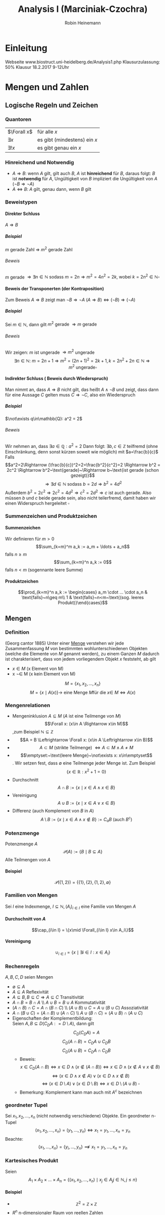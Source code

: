 #+AUTHOR: Robin Heinemann
#+TITLE: Analysis I (Marciniak-Czochra)
#+OPTIONS: H:6
#+LATEX_CLASS: koma-article
#+LATEX_CLASS_OPTIONS: [a4paper]
#+LATEX_HEADER: \usepackage{siunitx}%
#+LATEX_HEADER: \usepackage{fontspec}%
#+LATEX_HEADER: \sisetup{load-configurations = abbrevations}%
#+LATEX_HEADER: \newcommand{\estimates}{\overset{\scriptscriptstyle\wedge}{=}}%
#+LATEX_HEADER: \usepackage{mathtools}%
#+LATEX_HEADER: \DeclarePairedDelimiter\abs{\lvert}{\rvert}%
#+LATEX_HEADER: \DeclarePairedDelimiter\norm{\lVert}{\rVert}%
#+LATEX_HEADER: \DeclareMathOperator{\Exists}{\exists}%
#+LATEX_HEADER: \DeclareMathOperator{\Forall}{\forall}%
#+LATEX_HEADER: \DeclareMathOperator{\sgn}{sgn}
#+LATEX_HEADER: \def\colvec#1{\left(\vcenter{\halign{\hfil$##$\hfil\cr \colvecA#1;;}}\right)}
#+LATEX_HEADER: \def\colvecA#1;{\if;#1;\else #1\cr \expandafter \colvecA \fi}
#+LATEX_HEADER: \usepackage{xparse}% http://ctan.org/pkg/xparse
#+LATEX_HEADER: \NewDocumentCommand{\overarrow}{O{=} O{\uparrow} m}{%
#+LATEX_HEADER:  \overset{\makebox[0pt]{\begin{tabular}{@{}c@{}}#3\\[0pt]\ensuremath{#2}\end{tabular}}}{#1}
#+LATEX_HEADER: }
#+LATEX_HEADER: \NewDocumentCommand{\underarrow}{O{=} O{\downarrow} m}{%
#+LATEX_HEADER:  \underset{\makebox[0pt]{\begin{tabular}{@{}c@{}}\ensuremath{#2}\\[0pt]#3\end{tabular}}}{#1}
#+LATEX_HEADER: }
#+LATEX_HEADER: \newcommand{\ubar}[1]{\text{\b{$#1$}}}
#+LATEX_HEADER: \makeatletter
#+LATEX_HEADER: \newcommand{\pushright}[1]{\ifmeasuring@#1\else\omit\hfill$\displaystyle#1$\fi\ignorespaces}
#+LATEX_HEADER: \newcommand{\pushleft}[1]{\ifmeasuring@#1\else\omit$\displaystyle#1$\hfill\fi\ignorespaces}
#+LATEX_HEADER: \makeatother
#+LATEX_HEADER: \newcommand{\I}{\ensuremath{\imath}}%
#+LATEX_HEADER: \usepackage{amsthm}
#+LATEX_HEADER: \theoremstyle{definition}
#+LATEX_HEADER: \newtheorem{defn}{Definition}
#+LATEX_HEADER: \theoremstyle{plain}
#+LATEX_HEADER: \newtheorem{thm}{Satz}
#+LATEX_HEADER: \theoremstyle{plain}
#+LATEX_HEADER: \newtheorem{lemma}{Lemma}
#+LATEX_HEADER: \theoremstyle{remark}
#+LATEX_HEADER: \newtheorem{remark}{Bemerkung}
#+LATEX_HEADER: \theoremstyle{remark}
#+LATEX_HEADER: \newtheorem{ex}{Beispiel}
#+LATEX_HEADER: \theoremstyle{remark}
#+LATEX_HEADER: \newtheorem{conc}{Folgerung}
#+LATEX_HEADER: \usepackage{etoolbox}
#+LATEX_HEADER: \patchcmd{\thmhead}{(#3)}{#3}{}{}
#+LATEX_HEADER: \renewcommand*{\proofname}{Beweis}
#+LATEX_HEADER: \usepackage{wasysym}
#+LATEX_HEADER: \newcommand{\euler}{e}
#+LATEX_HEADER: \makeatletter
#+LATEX_HEADER: \def\resetMathstrut@{%
#+LATEX_HEADER:   \setbox\z@\hbox{%
#+LATEX_HEADER:     \mathchardef\@tempa\mathcode`\[\relax
#+LATEX_HEADER:     \def\@tempb##1"##2##3{\the\textfont"##3\char"}%
#+LATEX_HEADER:     \expandafter\@tempb\meaning\@tempa \relax
#+LATEX_HEADER:   }%
#+LATEX_HEADER:   \ht\Mathstrutbox@\ht\z@ \dp\Mathstrutbox@\dp\z@}
#+LATEX_HEADER: \makeatother
#+LATEX_HEADER: \catcode`(=\active
#+LATEX_HEADER: \catcode`)=\active
#+LATEX_HEADER: \newcommand{(}{\ifmmode\left\string(\else\string(\fi}
#+LATEX_HEADER: \newcommand{)}{\ifmmode\right\string)\else\string)\fi}

* Einleitung
  Webseite www.biostruct.uni-heidelberg.de/Analysis1.php
  Klausurzulassung: 50%
  Klausur 18.2.2017 9-12Uhr
* Mengen und Zahlen
** Logische Regeln und Zeichen
*** Quantoren
    | $\Forall x$  | für alle $x$                 |
    | $\exists x$  | es gibt (mindestens) ein $x$ |
    | $\exists! x$ | es gibt genau ein $x$        |
*** Hinreichend und Notwendig
	- $A\Rightarrow B$: wenn $A$ gilt, gilt auch $B$, $A$ ist *hinreichend* für $B$, daraus folgt: $B$ ist *notwendig* für $A$, Ungültigkeit von $B$ impliziert die Ungültigkeit von $A$ ($\neg B \Rightarrow \neg A$)
	- $A \Leftrightarrow B$: $A$ gilt, genau dann, wenn $B$ gilt
*** Beweistypen
**** Direkter Schluss
	 $A\Rightarrow B$
***** Beispiel
	  $m$ gerade Zahl $\Rightarrow$ $m^2$ gerade Zahl
****** Beweis
	   $m$ gerade $\Rightarrow \exists n\in\mathbb{N}~\text{sodass}~m = 2n \Rightarrow m^2 = 4n^2 = 2k,~\text{wobei}~k=2n^2\in\mathbb{N} \square$
**** Beweis der Transponerten (der Kontraposition)
	 Zum Beweis $A\Rightarrow B$ zeigt man $\neg B\Rightarrow \neg A~(A\Rightarrow B)\Leftrightarrow (\neg B) \Rightarrow (\neg A)$
***** Beispiel
	  Sei $m\in\mathbb{N}$, dann gilt $m^2~\text{gerade}~\Rightarrow m~\text{gerade}$
****** Beweis
	   Wir zeigen: $m$ ist ungerade $\Rightarrow m^2$ ungerade
	   \[\exists n\in\mathbb{N}:~m=2n+1\Rightarrow m^2 = (2n+1)^2 = 2k+1, k=2n^2 + 2n\in\mathbb{N}\Rightarrow m^2~\text{ungerade} \square\]
**** Indirekter Schluss ( Beweis durch Wiederspruch)
	 Man nimmt an, dass $A\Rightarrow B$ nicht gilt, das heißt $A \wedge \neg B$ und zeigt, dass dann für eine Aussage $C$ gelten muss $C\Rightarrow \neg C$, also ein Wiederspruch
***** Beispiel
	  $\not\exists q\in\mathbb{Q}: a^2 = 2$
****** Beweis
	   Wir nehmen an, dass $\exists a\in\mathbb{Q}: a^2=2$ Dann folgt:
	   $\exists b,c\in\mathbb{Z}$ teilfremd (ohne Einschränkung, denn sonst kürzen soweit wie möglich) mit $a=\frac{b}{c}$
	   Falls \[a^2=2\Rightarrow (\frac{b}{c})^2=2=\frac{b^2}{c^2}=2 \Rightarrow b^2 = 2c^2 \Rightarrow b^2~\text{gerade}~\Rightarrow b~\text{ist gerade (schon gezeigt)}\] \[\Rightarrow\exists d\in\mathbb{N}~\text{sodass}~b=2d\Rightarrow b^2=4d^2\]
	   Außerdem $b^2=2c^2\Rightarrow 2c^2=4d^2\Rightarrow c^2=2d^2\Rightarrow c$ ist auch gerade. Also müssen $b$ und $c$ beide gerade sein, also nicht teilerfremd, damit haben wir einen Widerspruch hergeleitet $\square$
*** Summenzeichen und Produktzeichen
**** Summenzeichen
	 Wir definieren für $m > 0$ \[\sum_{k=m}^m a_k := a_m + \ldots + a_n\] falls $n\geq m$
	 \[\sum_{k=m}^n a_k := 0\] falls $n < m$ (sogennante leere Summe)
**** Produktzeichen
	 \[\prod_{k=m}^n a_k := \begin{cases} a_m \cdot ... \cdot a_n & \text{falls}~n\geq m\\ 1 & \text{falls}~n<m~\text{(sog. leeres Produkt)}\end{cases}\]
** Mengen
*** Definition
	(Georg cantor 1885) Unter einer _Menge_ verstehen wir jede Zusammenfassung $M$ von bestimmten wohlunterschiedenen Objekten (welche die Elemente von $M$ genannt werden), zu einem Ganzen
	$M$ dadurch ist charakterisiert, dass von jedem vorliegendem Objekt $x$ feststeht, ab gilt
	- $x\in M$ (x Element von M)
	- x \not\in M (x kein Element von M)
	\[M = \{x_1, x_2, \ldots, x_n\}\]
	\[M=\{x\mid A(x)\} \rightarrow~\text{eine Menge}~M\text{für die}~x\in\ M \Leftrightarrow A(x)\]
*** Mengenrelationen
	- Mengeninklusion $A\subseteq M$ ($A$ ist eine Teilmenge von $M$)
	  \[\Forall x: (x\in A \Rightarrow x\in M)\] ,zum Beispiel $\mathbb{N} \subseteq \mathbb{Z}$
	- \[A = B \Leftrightarrow \Forall x: (x\in A \Leftrightarrow x\in B)\]
	- \[A \subset M~\text{(strikte Teilmenge)}~\Leftrightarrow A\subset M \wedge A \neq M\]
	- \[\emptyset:~\text{leere Menge}~\not\exists x: x\in\emptyset\]. Wir setzen fest, dass $\emptyset$ eine Teilmenge jeder Menge ist. Zum Beispiel \[\{x\in\mathbb{R}: x^2 + 1 = 0\}\]
	- Durchschnitt \[A\cap B := \{x\mid x\in A \wedge x\in B\}\]
	- Vereinigung \[A\cup B := \{x \mid x\in A \vee x\in B\}\]
	- Differenz (auch Komplement von $B$ in $A$) \[A\setminus B := \{x\mid x\in A \wedge x\not\in B\} := C_a B~\text{(auch $B^c$)}\]
*** Potenzmenge
	Potenzmenge $A$
	\[\mathcal{P}(A) := \{B\mid B\subseteq A\}\]
	Alle Teilmengen von $A$
**** Beispiel
	 \[\mathcal{P}(\{1,2\}) = \{\{1\}, \{2\}, \{1,2\}, \emptyset\}\]
*** Familien von Mengen
	Sei $I$ eine Indexmenge, $I \subseteq \mathbb{N}, (A_i)_{i\in I}$ eine Familie von Mengen $A$
**** Durchschnitt von $A$
	 \[\cap_{i\in I} = \{x\mid \Forall_{i\in I} x\in A_i\}\]
**** Vereinigung
	 \[\cup_{i\in I} = \{x\mid\exists i\in I: x\in A_i\}\]
*** Rechenregeln
	$A,B,C,D$ seien Mengen
	- $\emptyset \subseteq A$
	- $A\subseteq A$ \hfill Reflexivität
	- $A\subseteq B, B\subseteq C \Rightarrow A\subseteq C$ \hfill Transitivität
	- $A\cap B = B\cap A$ \\ $A\cup B = B\cup A$ \hfill Kommutativität
	- $(A\cap B)\cap C = A\cap (B\cap C)$ \\ $(A\cup B) \cup C = A\cup (B\cup C)$ \hfill Assoziativität
	- $A\cap (B\cup C) =(A\cap B) \cup (A\cap C)$ \\ $A\cup (B\cap C) =(A\cup B) \cap (A\cup C)$
	- Eigenschaften der Komplementbildung: \\
	  Seien $A,B \subseteq D (C_D A: = D\setminus A)$, dann gilt \[C_D (C_D A) = A\] \[C_D(A\cap B) = C_D A \cup C_D B\] \[C_D(A\cup B) = C_D A \cap C_D B\]
	  - Beweis:
		\[x\in C_D(A\cap B) \Leftrightarrow x\in D \wedge (x\not\in (A\cap B)) \Leftrightarrow x\in D \wedge (x\not\in A \vee x\not\in B)\] \[\Leftrightarrow (x\in D\wedge x\not\in A) \vee (x\in D \wedge x\not\in B)\] \[\Leftrightarrow (x\in D\setminus A) \vee (x\in D\setminus B) \Leftrightarrow x\in D\setminus(A\cup B)~\square\]
      - Bemerkung: Komplement kann man auch mit $A^c$ bezeichnen
*** geordneter Tupel
   	Sei $x_1, x_2, \ldots, x_n$ (nicht notwendig verschiedene) Objekte. Ein geordneter n-Tupel \[(x_1,x_2,\ldots,x_n) = (y_1,\ldots,y_n) \Leftrightarrow x_1 = y_1, \ldots, x_n = y_n\]
   	Beachte:
   	\[\{x_1, \ldots, x_n\} = \{y_i,\ldots,y_n\}\not\implies x_1 = y_1, \ldots, x_n = y_n\]
*** Kartesisches Produkt
	Seien \[A_1\times A_2\times \ldots \times A_n = \{(x_1,x_2,\ldots,x_n)\mid x_j \in A_j j\in\mathbb{N}, j \leq n\}\]
**** Beispiel
	 - \[\mathbb{Z}^2 = \mathbb{Z}\times \mathbb{Z}\]
	 - $R^n$ n-dimensionaler Raum von reellen Zahlen
*** Äquivalenzrelation
	Eine Äquivalenzrelation auf eine Menge $A$ ist eine Beziehung zwischen ihren Elementen (Bezeichnung: $a \sim b$), sodass
	- Für jede zwei $a,b\in A$ gilt entweder $a\sim b \vee a\not\sim b$
	- $a\sim a$ \hfill Reflexivität
	- $a\sim b \Rightarrow b\sim a$ \hfill Symmetrie
	- $a \sim b, b \sim c \Rightarrow a \sim c$ \hfill Transitivität
    Mit Hilfe einer Äquivalenzrelation lassen sich die Elemente einer Menge in sogenannte Äquivalenzklassen einordnen: $[a]:\{b\in A\mid b\sim a\}$
** Relationen und Abbildungen
*** Relationen
	Unter einer *Relation* verstehen wir eine Teilmenge $R\subseteq X\times Y$ wobei $X, Y$ Mengen sind. Für $x\in X$ definieren wir, das *Bild* von $x$ unter $R$
	\[R(X) := \{y\in Y \mid (x,y) \in R\}\]
	und *Definitionsbereiche von $R$ (bezüglich $X$)
	\[D(R):= \{x\in X\mid R(x)\neq\emptyset\}\]
*** Graph der Abbildung
	$R\subseteq X\times Y$ heißt Graph der Abbildung (Funktion) \[f:X\rightarrow Y \Leftrightarrow D(R) = X, \Forall x\in X: R(x) = \{f(x)\}\]
	also enthält $R(x)$ genau ein Element. \\
	$X$ heißt Definitionsbereich von $f$ \\
	$Y$ heißt Werte- oder Bildbereich von $f$ (Bild) \\
	$x\in X$ heißt Argument \\
	$f(x)\in Y$ heißt Wert von $f$ an der Stelle x
**** Beispiel
	 $f: \mathbb{R}\rightarrow\mathbb{R}, x\rightarrow x^2$ dann ist der Graph von $f = \{(x,y)\in\mathbb{R}^2, y=x^2\}$
***** Bemerkung
	  \[M^{*}(x) = \{(x,y)\in\mathbb{R}^2;x=y^2\} = \{(x,y)\in\mathbb{R}^2: x \geq 0, y=\sqrt{x} \vee y = -\sqrt{x}\}\]
	  Ist kein Graph einer Funktion $\mathbb{R}\rightarrow\mathbb{R}$, denn $M^{ *}(x) = \{\sqrt{x},-\sqrt{x}, x\geq 0\}$
	  $f$ heißt
	  - surjektiv, wenn gilt $f(X) = Y$
	  - injectiv, $\Forall x_1,x_2\in X: f(x_1) = f(x_2) \Rightarrow x_1 = x_2$
	  - bijektiv, wenn $f$ surjektiv und injectiv ist
*** Umkehrabbildung
	Sei die Abbildung $f: X\rightarrow Y$ bijektiv. Dann definieren wir die Umkehrabbildung $f^{-1}:Y\rightarrow X$ durch $y\rightarrow x\in X$, eindeutig bestimmt durch $y = f(x)$
**** Bemerkung
	 \[(x,y) \in~\text{Graph }f\Leftrightarrow (y,x)\in~\text{Graph }f^{-1}\]
*** Komposition
	Seien $f:X\rightarrow Y, g:Y\rightarrow Z$ Abbildungen. Die Komposition von $g$ und $f$ \[g\circ f: X\rightarrow Z~\text{ist durch}~x\rightarrow g(f(x))~\text{definiert}\]
*** Identitäts Abbildung
	Für jede Menge $X$ definieren wir die identische Abbildung \[I_d(A) = I_A: A\rightarrow A,~\text{durch}~x\rightarrow x\]
**** Beispiel
	 - \[\{(x,y)\in\mathbb{R}^2\mid x^2 + y^2 = 1\} = S^1\] \[S^{n-1} := \{(x_1 \ldots x_n) \in \mathbb{R}^n; \sum_{i = 1}^n x_i^2 = 1\}\] $(n - 1)$ dimensionale sphere in $\mathbb{R}^n$
	 - Seien $X,Y$ Mengen, $M\subseteq X\times Y, f:M\rightarrow X$ \\ $f$ heißt Projektion, $f$ surjektiv \[f(M) = \{x\mid \exists y \in Y : (x,y) \in M\} = X\]
*** Homomorphe Abbildungen
	Existieren auf Mengen $X$ und $Y$ mit gewissen Operationen $\oplus_x$ bzw. $\oplus_y$ (zum Beispiel Addition, Ordungsrelation), ho heißt die Abbildung $f:X\to Y$ homomorph (strukturerhaltend), wenn gilt $\Forall x_1,x_2 \in X f(x_1\oplus_x x_2) = f(x_1)\oplus_y f(x_2)$
	Eine bijektive Homomorphie heißt Isomorphisumus, beziehungsweise $X\approx Y$ (äquivalent, isomorph)
** Natürliche Zahlen
   $\mathbb{N} = \{1,2,3,\ldots\},~\mathbb{N}_0 := \mathbb{N}\cup \{0\}$
*** Peanosche Axiomensystem der natürlichen Zahlen
	1. Die Zahl $1$ ist eine natürliche Zahl $1\in\mathbb{N}$
	2. Zu jeder natürlichen Zahl $n$, gibt es genau einen "Nachfolger" $n' (=: n+1)$
	3. Die Zahl 1 ist kein Nachfolger einer natürlichen Zahl
	4. $n' = m' \Rightarrow n = m$
	5. Enthält eine Teilmenge  $M \subseteq \mathbb{N}$ die Zahl $1$ und von jedem $n\in m$ auch den Nachfolger $n'$ ist $M = \mathbb{N}$
	Bemerkung: \\
	Mit Hilfe der Axiome lassen sich auf $\mathbb{N}$ Addition ($+$), Multiplikation ($\cdot$) und Ordung ($\leq$) einführen.
	Wir definieren: \\
	$1' = 2, 2' = 3, \ldots$
	$n + 1 := m'$
	$n + m' := (n+m)';~n\cdot m' := n m + n$
	Man kann zeigen, dass jede Menge, welche die Peano Axiome erfüllt isomorph bezüglich Multiplikation und Addition zu $\mathbb{N}$ ist
	Wir definieren $n < m \Leftrightarrow \exists x\in \mathbb{N}: x + m = m$
*** Vollständige Induktion
**** Induktionsprinzip
	 Es seien die folgende Schritte vollzogen:
	 1. Induktionsverankerung (Induktionsanfang): Die Aussage $A(1)$ gilt
	 2. Induktionsschluss: Ist für ein $n\in\mathbb{N}~A(n)$ gültig, so folgt auch die Gültigkeit von $A(n+1)$
     Dann sind alle Aussagen $A(n),n\in\mathbb{N}$ gültig.
**** Beweis:
	 Wir definieren die Tailmenge $M\subseteq\mathbb{N},~M:=\{n\in \mathbb{N}\mid A(N)~\text{ist gültig}\}$
	 Die Induktionsverankerung besagt, dass $1\in M$ und die Induktionsannahme $n\in M\Rightarrow n + 1 \in M$. Folglich ist nach dem 5. Axiom von Peano $M = \mathbb{N}\hfill\square$
**** Beispiel 1
	 Zu Beweisen: \[\Forall n\in\mathbb{N} \sum_{i = 1}^n i^2 = \frac{n(n+1)(2n+1)}{6}\]
***** Beweis
	  1. Induktionsverankerung: $1^2 = \frac{1}{6}\cdot 1\cdot 2\cdot 3$
	  2. Annahme: $A(n)$ gültig für $n\in\mathbb{N}: \sum_{i = 1}^n i^2 = \frac{n(n+1)(2n+1)}{6}$ \\
		 Zu zeigen $A(n + 1): 1^2 + \ldots + (n+1)^2 = \frac{1}{6} (n+1)(n+2)(2n+3)$
		 \[1^2 + \ldots + n^2 + (n+1)^2 = \frac{1}{2} n(n+1)(2n+1) + (n+1)^2 = (n+1)(\frac{1}{3}n^2 + \frac{1}{6}n + n + 1)\]
		 \[= \frac{1}{6}(n+1)(2n^2+7n+6) = \frac{1}{6}(n+1)(2n+3)(n+2)\hfill\square\]
**** Beispiel 2
	 Definition von Potenzen
	 \[x^0 := 1\]
	 \[\Forall n\in\mathbb{N} x^n := x^{n - 1}x\]
	 (iterative (rekursive) Definition) \\
	 Auf $\mathbb{N}$ sind diese elementaren Operationene erklärt:
	 - Addition $a+b$
	 - Multiplikation $a\cdot b$
	 - (unter gewissen Vorraussetzungen):
	   - Subtraktion $a-b$
	   - Division $\frac{a}{b}$
     $\mathbb{N}$ ist bezüglich "$-$" oder "$/$" nicht vollständig, das heißt $n+x = m$ ist nicht lösbar in $\mathbb{N}$
	 Erweiterungen:
	 - Ganze Zahlen $\mathbb{Z}:=\{0; \pm, n\in\mathbb{N}\}$ \\
	   Negative Zahl $(-n)$ ist definiert duch $n+(-n) = 0$
	 - Rationale Zahlen $\mathbb{Q}~(b x = y)$
     Man sagt, dass $(\mathbb{Q},+,\cdot)$ einen Körper bildet.
*** Definition Körper
	$\mathbb{K}$ sei eine Menge auf der Addition und Multiplikation sei. $\mathbb{K}$ heißt ein Körper, wenn die folgende Axiome erfüllt sind:
	- Addition: $(\mathbb{K}, +)$ ist eine kummutative Gruppe, das heißt $\Forall a,b,c\in \mathbb{K}$:
	  1. \((a+b)+c = a+(b+c)\) \hfill Assoziativität
	  2. \(a+b = b+a\) \hfill Kommutativität
	  3. \(\exists! 0\in\mathbb{K}:a+0 = a\)\hfill Existenz des Nullelement
	  4. \(\exists x\in\mathbb{K}: a+x = 0\)\hfill Existstenz des Nagativen
	- Multiplikation: $(\mathbb{K}\setminus\{0\},\cdot)$ ist eine kommutative Gruppte, das heißt $\Forall a,b,c\in\mathbb{K}$
	  1. \((a\cdot b)\cdot c = a\cdot(b\cdot c)\)\hfill Assozativität
	  2. \(a\cdot b = b\cdot a\)\hfill Kummutativität
	  3. \(\exists!1\in\mathbb{K}:a\cdot 1 = a\)\hfill Existenz des Einselement
	  4. Für \(a\neq 0, \exists! y\in\mathbb{K}:a\cdot y = 1\)\hfill Inverse
	- Verträglichkeit
	  1. \(a\cdot (b + c) = (a\cdot b)+ (a\cdot c)\)\hfill Distributivität
**** Satz
	 $(\mathbb{Q},+,\cdot)$ ist ein Körper. Definieren auf $\mathbb{Q}$ eine Ordnung "$\leq$" duch \[x\leq y \Leftrightarrow\exists m\in\mathbb{N}_0, n\in\mathbb{N}:y - x = \frac{m}{n}\]
	 dann ist auch diese Ordnung mit der Addition und Multiplikation in $\mathbb{Q}$ in folgendem Sinne verträglich (Axiom M0):
	 - \(a\leq b\Rightarrow a+c \leq b + c\)
	 - \(0\leq a\wedge 0\leq b \Rightarrow 0\leq a\cdot b\)
**** Bemerkung
	 \[\{a\in\mathbb{Q}: a = \frac{r}{s},r\in\mathbb{N}_0,s\in\mathbb{N}\} =: \mathbb{Q}_+ (\mathbb{Q}_{\geq 0})\]
** Abzählbarkeit
*** Abzählbarkeit von Mengen
	Sei $A$ eine Menge\\
	- $A$ heißt endlich mit $\abs{A} = n$ Elementen ist äquivalent zu
	  \[\abs{A} = \begin{cases} A = \emptyset & n = 0 \\ \exists f:A\to \{1,\ldots,n\} &f~\text{bijektiv},n < \infty\end{cases}\]
	- $A$ heißt abzählbar unendlich genau dann wenn \[\exists f: A\to \mathbb{N}~\text{bijektiv}\]
	- $A$ heißt überabzählbar genau dann wenn: $A$ ist weder endlich oder abzählbar unendlich
**** Beispiel
	 $\mathbb{Z}$ ist abzählbar unendlich
***** Beweis
	  Die Abbildung $f:\mathbb{Z}\to\mathbb{N}$
	  \[z\mapsto \begin{cases} 2z & z\geq 0\\ -2z - 1 & x < 0\end{cases}\]
	  - Surjektivität: zu zeigen $f(\mathbb{Z}) = \mathbb{N}$ \\
	   	Offenbar $f(\mathbb{Z}) \subseteq \mathbb{N}$. Wir zeigen $\mathbb{N} \subseteq f(\mathbb{Z})$. Sei $n\in\mathbb{N}$, finde $z\in\mathbb{Z}$ mit $f(z) = n$.
	   	Man unterscheide:
	   	- n gerade \rightarrow Wähle $z=\frac{n}{2}$
	   	- n ungerade \rightarrow $z=-\frac{n + 1}{2}$
      - Injektivität: Sei $z_1,z_2 \in\mathbb{Z}$ und $f(z_1) = f(z_2)$ \\
	   	ohne Beschränkung der Allgemeinheit $z_1 \leq z_2$. Entweder $z_1,z_2 \geq 0$ oder $z_1,z_2 < 0$, denn sonst währe $f(z_1)$ ungerade und $f(z_1)$ gerade *Wiederspruch*.
	   	Falls
       	- $z_1,z-2 \geq 0 \Rightarrow 2z_1 = f(z_1) = f(z_2) = 2z_2 \Rightarrow z_1 = z_2$
       	- $z_1,z-2 < 0 \Rightarrow -2z_1 -1 = f(z_1) = f(z_2) = -2z_2-1 \Rightarrow z_1 = z_2 \hfill\square$
**** Beispiel
	 - $\mathbb{N}^2 = \mathbb{N}\times\mathbb{N}$ abzählbar unendlich
	 - $\mathbb{Q}$ abzählbar unendlich
	 - $\mathbb{R}$ überabzählbar
**** Abzählbarkeit von $\mathbb{N}\times\mathbb{N}$
	 \[(1,1) \to (1,2) \to (2,1) \to (2,2) \to (1,3) \to (2,3) \to (3,2) \to (3,1)\]
**** Korollar 1.30
	 $M_1,M_2,\ldots,M_n$ abzählbar $\Rightarrow M_1 \times \ldots \times M_n$ abzählbar.
***** Beweis
	  Durch vollständige Induktion $M_1\times(M_2\times\ldots \times M_n)\approx \mathbb{N}\times\mathbb{N}\approx\mathbb{N}$
**** Satz
	 Die Menge aller Folgen $f:\mathbb{N}\to\{0,1\}$ ist überabzählbar. (Zum Beispiel: $1,0,0,0,\ldots, \underarrow[1]{\text{k-te Stelle}},\ldots,0,\ldots$)
***** Beweis
	  $M$ ist unendlich, denn die Folgen $f_k:0,,\ldots,0,1,0,\ldots$ sind parrweise verschieden. Angenommen $M$ wäre abzählbar. Sei $f_1,f_2, \ldots$ eine Abzählung mit $f_k = ({z_{kn}}_{n\in \mathbb{N}})$.
	  \[\begin{matrix}1 & 0 & 0 & \ldots \\ 0 & 1 & \ldots \\ 0 & 0 & 0 & \ldots \\ 1 & 1 & 1 & 1 & \ldots \end{matrix}\]
	  $f:0 0 1 0$ Man setze $f=(z_n)_{n\in\mathbb{N}}$ mit \[z_n := \begin{cases} 1 & z_{nn} = 0 \\ 0 & z_{nn} = 1\end{cases}\]
	  Dann $f\in M$, aber $f\neq f_k \Forall k\in\mathbb{N}$. Also ist $M$ nicht abzählbar. ("Cantorsche Diagonalverfahren").
** Ordnung
*** Definition
	Sei $A$ eine Menge. Relation $R\subseteq A\times A$ heißt Teilordnung (Halbordnung) auf $A$, wenn $\Forall y,x,z\in A$ gilt:
   1. $x\leq x$ \hfill (Reflexivität)
   2. $x\leq y \wedge y\leq x \Rightarrow x = y$ \hfill (Symmetrie)
   3. $x\leq y \wedge y\leq z \Rightarrow x\leq z$ \hfill (Transitivität)
   Wenn außerdem noch $\Forall x,y\in A$ gilt:
   4. [@4] $x\leq y \vee y\leq x$ \hfill (Vergleichbarkeit je zweier Elemente)
   so heißt $R$ (totale) Ordung auf $A$. $(A,\leq) heißt teilweise beziehungsweise (total) geordnete Menge.
**** Beispiel
	 1. $(\mathbb{Q},\leq)$ mit der üblichen Ordnung ist eine total geordnete Menge
	 2. Wir definieren auf der Potenzmenge $\mathcal{P}(A)$ einer Menge $A$ eine Teilordnung "$\leq$": \[B\leq C \Leftrightarrow B \subseteq C\Forall B,C\in \mathcal{P}(A)\] \\
		*Beweis*: 1. - 3. sind trivial, 4. geht nicht (keine Totalordung). Wähle $B,C\in \mathcal{P}(a), B,C\neq \emptyset, B\cap C = \emptyset$. Dann gilt weder $B\subseteq C$ noch $C\subseteq B\hfill\square$
	 3. Sei $F:=\{f\mid f:A\to\mathbb{R}\}$ für eine Menge $A\subseteq \mathbb{R}$. Wir definieren $f\leq g \Leftrightarrow \Forall x\in A: f(x) \leq g(x)$ \\
		(1.) - (3.) trivial, 4. gilt nicht. Falls $A$ mehr als ein Element hat, gibt es eine Funktion, die nicht miteinander verglichen werden können.
** Maximum und Minimum einer Menge
*** Definition
	Sei $(A,\leq)$ eine teilweise geordnete Menge, $a\in A$ \\
	Maximum:
	\[a = \max A \Leftrightarrow \Forall x\in A: x\leq a\]
	Minimum:
	\[a = \max A \Leftrightarrow \Forall x\in A: a\leq x\]
*** Bemerkung
	Durch die Aussagen ist $a$ eindeutig bestimmt, denn seien:
	\[a_1,a_2\in A:\Forall x\in A \begin{cases}x\leq a_1 \\ x\leq a_2 \end{cases} \Rightarrow \begin{cases} a_2 \leq a_1 \\ a_1 \leq a_2 \end{cases} \xRightarrow{\text{Symmetrie}} a_1 = a_2 \]
** Schranken
   Sei $(A,\leq)$ eine (total geordnete) Menge, $B\subseteq A$
   1. $S\in A$ heißt obere Schranke zu $B \Leftrightarrow \Forall x\in B: x\leq S$ \\
      $S\in A$ heißt untere Schranke zu $B \Leftrightarrow \Forall x\in B: S\leq x$
   2. $\bar{S}(B):= \{S\in A \mid S~\text{S ist untere Schranke zu}~B\}$ \\
      $\ubar{S}(B):= \{S\in A \mid S~\text{S ist obere Schranke zu}~B\}$
   3. Existiert $g:=\min \ubar{S}(B)$ beziehungsweise $g:=\max \bar{S}$ so sagen wir: \\
	  $g = \sup B$ (kleinste obere Schranke, _supremum_, obere "Grenze" von $B$ in $A$)
	  $g = \inf B$ (größte obere Schranke, _infimum_, untere "Grenze" von $B$ in $A$)
*** Bemerkung
	1. Existiert $\max B = \bar{b}$, so folt $\sup B = \bar{b}$, denn $\bar{b} \in \ubar{S}(B)$ nach Definition.
	   \[s\in \ubar{S}(B) \Rightarrow \bar{b} \leq s,~\text{da}~\bar{b}\in B\]
	   Ebeso gilt: $\exists\min B = \ubar{b} \Rightarrow \inf B = \ubar{b}$
*** Beispiel
	1. $B = \{\frac{1}{n}\mid n\in\mathbb{N}\}, A = \mathbb{R},~(1, \frac{1}{2},\ldots)$
	   - Es gilt $1\in B, \Forall n\in\mathbb{N}$ gilt $\frac{1}{n} \leq 1$, daher folgt $\max B = \sup B = 1$
	   - Sei $s\leq 0$, dann gilt $\Forall n\in\mathbb{N}: s\leq \frac{1}{n}$, also $s\in \bar{S}(B)$ \\
	     Sei $s > 0 \Rightarrow s > \frac{1}{n} \Leftrightarrow n > \frac{1}{s}$, also $s\not\in\bar{S}(B)$ \\
		 Es folgt $\bar{S}(B) = \{x\in\mathbb{R}\mid s\leq 0\}$ insbesondere $0\in\bar{S}(B)$ \\
		 Ferner gilt $\Forall s\in \bar{S}(B):s\leq 0 \Rightarrow \ubar{0} = \max \bar{S}(B) = \inf B$
	2. $A = \mathbb{Q}, B = \{x\in\mathbb{Q} : 0 \leq x \wedge x^2 \leq 2\}$. Es gilt $0 = \min B = \inf B$, aber $\sup B$ existiert nicht in $\mathbb{Q}$
** Reelle Zahlen
   $x^2 = 2$ hat keine Lösungen in $\mathbb{Q}$. Allerdings können wir $\sqrt{2}$ "beliebig gut" durch $y\in \mathbb{Q}$ approximieren, das heißt $\Forall \varepsilon > 0\exists y\in\mathbb{Q}:2 - \varepsilon \leq y^2 \leq 2 + \varepsilon$
   Das motiviert die folgende Vorstellung:
   1. $\mathbb{Q}$ ist "unvollständig"
   2. $\mathbb{Q}$ ist "dicht" in $\mathbb{R}$
*** Vollständigkeitsaxiom (Archimedes)
   	Jede nach oben (unten) beschränkte Teilmenge hat ein Supremum oder Infimum.
*** Axiomatischer Standpunkt
	Es gibt eine Menge $\mathbb{R}$ (genannt Menge der reellen Zahlen) mit Addition, Multiplikation, Ordung, die die Definition eines Körper und das Vollständigkeitsaxiom erfüllt und $(\mathbb{R},+,\cdot)$ mit "$\leq$" eine Ordung bildet.
*** Bemerkung
	1. Bis auf Isomorphie gibt es höchstens ein solches $\mathbb{R}$, das heißt $\tilde{\mathbb{R}}$ ein weiteres System der reellen Zahlen ist, dann $\exists$ bijektive Abbildung $f:\mathbb{R}\to\tilde{\mathbb{R}}$ die bezüglich Additoin, Multiplikation, Ordung eine Homomorphie ist.
	   \[\Forall x,y\in \mathbb{R}:\]
	   \[f(x+y) = f(x) + f(y)\]
	   \[f(x y) = f(x) f(y)\]
	   \[x\leq y \Rightarrow f(x) \leq f(y)\]
	2. $\mathbb{N}$ (und damit auch $\mathbb{Z},\mathbb{Q}$) lassen sich durch injektive Homomorphismus $g:\mathbb{N}\to\mathbb{R}$ in $\mathbb{R}$ einbetten
	   \[g(\tilde{0}_{\in\mathbb{N}}) = 0_{\in\mathbb{R}}\]
	   \[g(\tilde{n}_{\in\mathbb{N}} + 1) = g(n_{\in\mathbb{R}}) + 1\]
	   \[g(1_{\in\mathbb{N}}) = 1_{\in\mathbb{R}}\]
*** Konstruktiver Standpunkt
	Wir können $\mathbb{R}$ ausgehend von $\mathbb{Q}$ konstruieren.
**** Methode der Abschnitte
	 Jede reelle Zahl wird charakterisiert durch ein "rechts offenes, unbeschränktes Interval", dessen "rechte Grenze" die Zahl erstellt.
	 \[\mathbb{R}:=\{A\subseteq \mathbb{Q}\begin{cases}A\neq\emptyset \\ x\in A, y\leq x\Rightarrow y\in A \\ \Forall x\in A\exists y\in A, x<y\end{cases}\]
**** Mehtode der Cauchy-Folgen
	 Jede reelle Zahl wird charaktierisiert als "Grenzwert" eine Klasser äquivalenter "Cauchy Folgen" aus $\mathbb{Q}$ (später)
*** Definition 1.37
	- \[x\in \mathbb{R}~\text{heißt}~\begin{cases}\text{positiv} & 0 < x \\ \text{nichtnegativ} & 0\leq x \\ \text{negativ} & x < 0 \\ \text{nichtpositiv} & x\geq 0 \end{cases}\]
	- Die Betragsfunktion $\abs \cdot:\mathbb{R} \to \mathbb{R}$ wird definiert durch $\abs{x} = \max \{x,-x\} = \begin{cases} x & x \geq 0 \\ -x & x < 0\end{cases}$
	- Die Vorzeichen- oder Signumfunktion \[\sgn:\mathbb{R}\to\mathbb{R},\sgn{x} = \begin{cases}\frac{x}{\abs{x}} & x \neq 0 \\ 0 & x = 0\end{cases} = \begin{cases} 1 & x > 0 \\ -1 & x < 0 \\ 0 & x = 0\end{cases}\]
*** Satz 1.38
	1. $\abs{x y} = \abs{x} \abs{y}$
	2. $\abs{x + y} \leq \abs{x} + \abs{y}$ \\
	   *Beweis:* \\
	   \begin{align}
	   \abs{x + y}^2 &= (x+y)^2 = x^2 + 2x y + y^2 = \abs{x}^2 + 2xy + \abs{y}^2 \\
	   &\leq \abs{x}^2 + 2\abs{x y} + \abs{y}^2 = \abs{x}^2 + 2\abs{x}\abs{y} + \abs{y^2} \\
	   &= (\abs{x} + \abs{y})^2 \Rightarrow \abs{x + y} \leq \abs{\abs{x} + \abs{y}} = \abs{x} + \abs{y} \tag*{$\square$}
	   \end{align}
	3. $\abs{x + y} = \abs{x} + \abs{y} \Leftrightarrow x y \geq 0$
*** Satz 1.39
	1. $\abs{\abs{x} - \abs{y}} \leq \abs{x - y}$ \\
	   *Beweis:* \\
	   \begin{align}
	   \abs{x} &= \abs{x - y + y} \leq \abs{x - y} + \abs{y} \Rightarrow \abs{x} - \abs{y} \leq \abs{x - y} \\
	   \abs{y} &= \abs{y - x + x} \leq \abs{y - x} + \abs{x} \Rightarrow \abs{y} - \abs{x} \leq \abs{x - y} \\
	   \abs{\abs{x} - \abs{y}} &= \max \{\abs{x} - \abs{y},\abs{y} - \abs{x}\} \leq \abs{x - y} \tag*{$\square$}
	   \end{align}
	2. \[\abs{x - y} \leq \varepsilon \Leftrightarrow \begin{cases} x - \varepsilon \leq y \leq x + \varepsilon \\ y - \varepsilon \leq x \leq y + \varepsilon \end{cases}\]
	   *Beweis:* \\
	   \begin{align}
	   \abs{x - y} = \max\{x - y , y - x\} \leq \varepsilon \Leftrightarrow \begin{cases} x - y \leq \varepsilon \\ y - x \leq \varepsilon\end{cases} \Leftrightarrow \begin{cases} x \leq y + \varepsilon \\ y - x \leq \varepsilon \end{cases} \Leftrightarrow y - \varepsilon \leq x \leq y + \varepsilon
	   \end{align}
	   Vertausche $x$ und $y$ \Rightarrow $x - \varepsilon \leq x + \varepsilon \hfill \square$
*** Definition 1.40
	Sei $a,b\in\mathbb{R},a\leq b$
	- $[a,b]:=\{x\in\mathbb{R}: a\leq x \leq b\}$ \hfill abgeschlossenes Intervall
	- $(a,b):= \{x\in\mathbb{R}: a < x < b\} = ]a,b[$ \hfill offenes Intervall
	- $\left[a,b) := \{x\in\mathbb{R}:a\leq x < b\}$ \hfill rechts-halboffenes Intervall
	- $(a,b\right]:=\{x\in\mathbb{R}:a<x\leq b\}$ \hfill links-halboffenes Intervall
	- $\varepsilon > 0, I_\varepsilon (x) := (x -\varepsilon,x + \varepsilon) = \{y\in\mathbb{R}:\abs{x - y} < \varepsilon = B_\varepsilon (x) (\text{Kugel})\}$
*** Lemma 1.41
	Es gilt $y\in I_\varepsilon (x) \Rightarrow \exists \delta > 0: I_\delta (y) \subseteq I_\varepsilon (x)$
**** Beweis
	 Sei $y\in I_\varepsilon (x) \Rightarrow \abs{x - y}  < \varepsilon \Leftrightarrow \varepsilon - \abs{x - y} > 0$
	 Wähle $0 < \delta < \varepsilon - \abs{x - y}$. Es ist nun zu zeigen $I_\delta (y) \subseteq I_\varepsilon (x)$, das heißt
	 $z\in I_\delta(y) \Rightarrow z\in I_\varepsilon(x)$. Es gilt
	 \begin{align}
	 &z\in I_\delta (y) \Rightarrow \abs{z - y}  <\delta \\
	 \Rightarrow &\abs{z - x} = \abs{z - y + y - x} \leq \abs{z - y} + \abs{y - x} \leq \delta + \abs{x - y} < \varepsilon \\
	 \Rightarrow &z\in I_\varepsilon (x) \tag*{$\square$}
	 \end{align}
*** Definition 1.42
	$A,B$ seien geordnete Mengen, $f:A\to B$ heißt:
	- monoton $\begin{cases} \text{wachsed} & x \leq y \Rightarrow f(x) \leq f(y)  \\ \text{fallend} & x \leq y \Rightarrow  f(x) \leq f(y) \end{cases}$
	- streng monoton $\begin{cases} \text{wachsend} & x < y \Rightarrow f(x) < f(y) \\ \text{fallend} & x < y \Rightarrow f(x) > f(y) \end{cases}$
**** Beispiel 1.43
	 $\mathbb{R}_+\setminus \{0\} \to \mathbb{R}_+\setminus\{0\}, x\mapsto x^n$ ist streng monoton wachsend $\Forall n\in\mathbb{N}$
***** Beweis
	  Induktion + Axiom M0 $\hfill\square$
*** Lemma 1.44
	Sei $M,N \subseteq \mathbb{R}, f:M\to N$ streng monoton und bijektiv. Dann ist $f^{-1}$ streng monoton.
**** Beweis
	 Wir betrachten den Fall $f$ streng monoton wachsend. Seien $y_1,y_2 \in N, y_1 < y_2,x_1 = f^{-1}(y_1), x_2 = f^{-1}(y_2). \\
	 Behauptung $x_1 < x_2$ (sonst wäre $x_1 \geq x_2). \\
	 Falls $x_1 > x_2 \xRightarrow{\text{streng monoton}} f(x_2) > f(x_2)$ *Widerspruch* zu $y_1 < y_2$ \\
	 Falls $x_1 = x_2 \Rightarrow y_1 = y_2$ *Widerspruch* zur Annahme $y_1 < y_2 \hfill \square$
*** Definition 1.45 Produktzeichen
	Für $a\in\mathbb{R},n\in\mathbb{N}$ definieren wir $a^n := \prod_{j=1}^n a$ und für $a\in\mathbb{R}\setminus\{0\},n\in\mathbb{N}$ $a^{-n} := \frac{1}{a^n}$.
*** Satz 1.46
	Es gilt $\Forall a,b\in\mathbb{R}$ (beziehungsweise $\mathbb{R}\setminus \{0\}$),$n,m\in\mathbb{N}_0$ (beziehungsweise $\mathbb{Z}$)
	1. $a^n a^m = a^{n+m}$
	2. $(a^n)^m$ = a^{n m}$
	3. $(ab)^m = a^m b^m$
**** Beweis
	 Zunächst f+r $n,m\in\mathbb{N}_0$ durch Indukton nach $n$, dann für $n,m\in\mathbb{Z}$ (mit Hilfe der Definition von $a^{-n}$)
*** Definition 1.47
	Sei $n,k\in\mathbb{N}_0$ \[\binom{n}{k}:=\prod_{j=1}^k \frac{n -j + 1}{j}\]
*** Lemma 1.48
	Sei $k,n\in\mathbb{N}_0$
	1. $\binom{n}{k} = 0$ für $k > n$ \\
	   $\binom{n}{k} = \frac{n!}{k!(n -k)!} = \binom{n}{n - k}$ für $k\leq n$
	2. $\binom{n}{k} = \binom{n - 1}{k - 1} + \binom{n - 1}{k}$ für $1 \leq k \leq n$
*** Satz 1.49
	$\Forall n\in\mathbb{N}_0,\Forall x,y\in\mathbb{R}$ gilt
	\[(x + y)^n = \sum_{j = 0}^n \binom{n}{j}x^{n - j}y^j\]
**** Beweis
	 Induktion:
	 - Induktionsanfang: $n = 0,(x+y)^0 = 1,\binom{0}{j}x^0y^0 = 1$ nach Definition
	 - Induktionsschritt $n \to n + 1:$
	   \begin{align*}
	   \left\string(x + y\right\string)^{n + 1} &= (x +y)(x+y)^n \\
	   \shortintertext{mit der Induktionsvoraussetzung}
	   &=(x + y)\sum_{j = 0}^n \binom{n}{j}x^{n - j} y^j \\
	   &= \sum_{j=0}^n \binom{n}{j}x^{n - j + 1}y^j + \sum_{j = 0}^n \binom{n}{j} x^{n - j} y^{j + 1} \\
	   &= \binom{n}{0}x^{n + 1} + \sum_{j = 1}^n \binom{n}{j}x^{n + 1 - j}y^j + \underbrace{\sum_{i = 1}^n \binom{n}{i - 1} x^{n - i + 1} y^i}_{\text{Substitution $i:= j + 1$}} + \binom{n}{n}y^{n + 1} \\
	   &= x^{n + 1} + \sum_{j = 1}^n \underbrace{(\binom{n}{j} + \binom{n}{j - 1})}_{\binom{n + 1}{j}\text{nach Lemma 1.48}} x^{n + 1 - j} y^j + y^{n + 1} \\
	   &= \sum{j = 0}^{n + 1} \binom{n + 1}{j}x^{n + 1 - j}y^j\tag*{$\square$}
	   \end{align*}
*** Folgerung 1.50
	1. $\sum_{j = 0}^n \binom{n}{j} = 2^n$
	2. $\sum_{j = 0}^n \binom{n}{j} (-1)^j = \begin{cases}0 & n \neq 0 \\ 1 & n = 0\end{cases}$
**** Beweis:
	 Setze in Binomische Formel $x = 1, y = 1$ beziehungsweise $y = -1 \hfill\square$
*** Lemma 1.51
	Sei $m\in R$ nach oben (beziehungsweise nach unten) beschränkt \\
	Dann gilt
	1. $s = \sup M \Leftrightarrow \Forall \varepsilon > 0 \exists x\in M: s - \varepsilon < x (\geq s)$
	2. $l=\inf M \Leftrightarrow \Forall \varepsilon > 0 \exists x\in M: (l \leq) x < l + \varepsilon$
**** Beweis
	 Wir beweisen 1. \\
	 $s\neq \sup M\Leftrightarrow s$ ist nicht die kleinste obere Schranke von $m$ $\Leftrightarrow$ es gibt eine kleinere obere Schranke $s' = s - \varepsilon$ von $M$ $\Leftrightarrow$
	 nicht $\Forall \varepsilon > 0\exists x\in M: x > s - \varepsilon \hfill \square$
*** Lemma 1.52
	$\mathbb{N}$ ist unbeschränkt in $\mathbb{R}$
**** Beweis
	 sonst $\exists x = \sup \mathbb{N}$ (nach Vollständigkeits Axiom), $x$ kleinste obere Schranke $\xRightarrow{\text{[[Lemma 1.51]]}} \varepsilon= \frac{1}{2} \exists m_o \in \mathbb{N}:x - \frac{1}{2} < m_0 \Rightarrow m_0 + 1 \in \mathbb{N},m_0 + 1 > x + \frac{1}{2} > x$
	 \Rightarrow $x$ inst nicht die obere Schranke von $\mathbb{N}\hfill\square$
*** Lemma 1.53 (Bernoullische Ungleichung)
	<<Lemma 1.53>>
	\[\Forall x\in \left[-1,\infty),n\in\mathbb{N}_0: (1 + x)^n \geq 1 + n x\]
**** Beweis
	 Beweis durch Induktion:
	 - *IA*: $n = 0$ klar
	 - *IS*:
	   \begin{align}
	   n\to n + 1: (1 + x)^{n + 1} &= (1 + x)^n(1 + x) \\
	   &\geq (1 + n x) (1 + x) = 1 + nx^2 + (n + 1) x \\
	   &\geq 1 + (n + 1) x~\text{da $x^2 \geq 0$} \tag*{$\square$}
	   \end{align}
*** Folgerung 1.54
	1. Sei $y\in(1,\infty)$. Dann gilt $\Forall c > 0 \exists n_0 \in \mathbb{N},\Forall n\geq n_0 y^n \in (c,\infty)$ ("Konvergenz" von $y^n$ gegen 0)
	2. Sei $y \in (-1,1)$. Dann gilt $\Forall \varepsilon > 0\exists n_0 \in \mathbb{N}\Forall n\geq n_0:y^n \in I_\varepsilon (0)$ ("Konvergenz" $y^n$ gegen 0)
**** Beweis
	 1. <<1541>> Für $x = y - 1 > 0$ gilt dann nach [[Lemma 1.53]] \[\underbrace{(1 + x)^n}_y \geq 1 + n x \Rightarrow y^n > n x\]
		Nach [[Lemma 1.52]] existiert für $c > 0$ ein $n_0 \in \mathbb{N}$ mit $n_0 > \frac{c}{x} \Rightarrow$
		\[\Forall n\geq n_0: y^n > n x \geq n_0 x \geq \frac{c}{x} x = c \Rightarrow \Forall n\geq n_0: y^n\in(c,\infty)\]
	 2. Für  $x = \frac{1}{\abs{y}} > 1 \xRightarrow{\text{nach [[1541]] mit } c = \frac{1}{\varepsilon}}$
		\[\Forall \varepsilon > 0\exists n_0\in\mathbb{N}\Forall n\geq n_0: x^n > \frac{1}{\varepsilon}\]
		\[\Rightarrow \frac{1}{\abs{y^n}} > \frac{1}{\varepsilon} \Rightarrow \abs{y^n} < \varepsilon \hfill \square\]
*** Satz 1.55 (Existenz der m-ten Wurzel)
	\[\Forall m\in\mathbb{N}, a\in\left[a,\infty)~\text{gilt}~\exists ! x\in\left[0,\infty): x^m = a\]
**** Beweis (Skizze 1, 2)
	 Wir geben ein Iterationsverfahren
	 \[p_3 (x) = m\]
	 \[a_3 x^3 + a_2 x^2 + a_1 x + a_0, a_3 > 0\]
	 Ohne Beschränkung der Allgemeinheit $a > 0,m\geq 2$, $x$ muss die Gleichung $x^m -a = 0$ lösen, das heißt Nullstelle der Funktion $f:\left[0,\infty) \to \mathbb{R},x\mapsto x^m - a$ suchen.
	 Diese approximieren wir nach dem *Newton Verfahren* \\
	 $x_0$ sodass $x_0^m - a \geq 0$
	 \[x_n - x_{n + 1} = \frac{f(x_n)}{f'(x_n)} \Leftarrow \frac{f(x_n)}{x_n - x_{n + 1}} = f'(x_n)\]
	 \[x_{n+1} := \underbrace{x_n - \frac{f(x_n)}{f'(x_n)}}_{F(x_n)} = x_n - \frac{x_n^m - a}{m x_n^{m - 1}}\]
	 \[= x_n(1 - \frac{1}{m}(1 - \frac{a}{x_n^m}))\]
	 Hoffnung: $x_n \to x^*$

	 [[Skizze 3]]

	 Sei $x_0^m > a$. Wir zeigen
	 1. <<1.55.1>> $x_n > 0$
	 2. <<1.55.2>> $x_n^m \geq a$
	 3. $x_{n + 1} \leq x_n$
	 *Beweis:*
	 1. Induktion
	 2. Induktion
		- $n = 0, x_0^m \geq \Rightarrow x_0 > 0$, da $a > 0,x_0\geq 0$
		- $n\to n + 1$ \[x_n > 0, x_n^m\geq a \Rightarrow x_{n + 1} = x_n(1 - \frac{1}{m}(1 - \frac{a}{x_n^m})) \geq 0\]
		  weil \[x_{n + 1}^n = \underbrace{x_n^m}_{\geq 0} (1 - \frac{1}{m}(1 - \frac{a}{x_n^m}))^m \underbrace{\geq}_{\text{Bernoulli}} x_n^m(1 - \frac{1}{m}(1 - \frac{a}{x_n^m}))  = 0\]
		  \Rightarrow $x_{n + 1} > 0$, da $a > 0$
	 3. Nach [[1.55.2]]: \[x_n^m \geq a \Rightarrow 0 \leq 1 - \frac{1}{m}(1 - \frac{1}{x_n^m}) \leq 1\]
		Nach [[1.55.1]]: \[x_m > 0 \Rightarrow x_{n + 1} = x_n(1 - \frac{1}{m}(1-\frac{a}{x_n^m})) < x_n\]
		Wegen [[1.55.1]] ist $M = \{x_n:n\in\mathbb{N}_0\}$ nach unten beschränkt \Rightarrow
		\[x:= \inf M~\text{existiert}\]
		Wir wollen zeigen, dass $x^m = a$. Es gilt \[x \leq x_{n + 1} = (1 - \frac{1}{m})x_n + \frac{1}{m}\frac{a}{x^{m -1}_n}\]
		\[\leq (1 - \frac{1}{m})x_n + \frac{a}{m}\sup \{\frac{1}{x_n^{m - 1}\mid x\in\mathbb{N}_0}\} \]
	 4. <<1.55.4>> Es gilt nach nach [[1.56.2]]
		\[a\leq \inf \{x_n^m \mid n\in \mathbb{N}_0\} = (\inf \{x_n \mid n\in \mathbb{N}_0\})^m = x^m\]
		und damit $x > 0$ \\
		Ferner gilt
		\[y = \sup \{\frac{1}{x_n^{m - 1}} \mid n\in\mathbb{N}_0\} = \inf \{x_n^{m - 1}\mid x \in \mathbb{N}_0\}^{-1}\]
		mit [[Lemma 1.56]] \[= (\frac{1}{\inf\{x_n \mid n\in\mathbb{N}_0\}})^{m - 1} = \frac{1}{x^{m -1}} \Rightarrow a y\leq \frac{a}{x^{m - 1}}\]
	 5. <<1.55.5>> Von oben wissen wir, dass $x \leq a y$
		\[\Rightarrow x\leq a y  \leq \frac{a}{x^{m -1}} \Rightarrow x^m \leq a\]

	 Aus [[1.55.4]] und [[1.55.5]] folgt $x^m = a\hfill\square$

*** Lemma 1.56
	1. Seien für $n\in \mathbb{N}_0:y_n > 0$ und $\inf \{x_n\mid x\in\mathbb{N}_0\} > 0$ \\
	   Dann gilt \[\sup \{\frac{1}{y_n} \mid n\in \mathbb{N}_0\} = \frac{1}{\inf \{y_n \mid n\in\mathbb{N}_0\}}\]
	2. <<1.56.2>> Seien für $n\in\mathbb{N}_0,y_n > 0, k\in\mathbb{N}_0$. Dann gilt:
	   \[\inf \{y_n^k \mid n\in\mathbb{N}_0\} = (\inf \{y_n\mid n\in\mathbb{N}_0\})^k\]
	(ohne Beweis)

* Komplexe Zahlen
  *Motivation:* $x^2 + 1 = 0$ nicht lösbar in $\mathbb{R}$ \\
  Wir betracheten die Menge der Paare $\{x,y\} = \mathbb{R}\times\mathbb{R}$ auf denen die Addition und Multiplikation wie folgt definiert ist:
   - <<KA>> (KA) $\{x_1,y_1\} + \{x_2,y_2\} = \{x_1 + x_2, y_2 + y_2\}$
   - <<KM>> (KM) $\{x_1,y_1\} \cdot \{x_2,y_2\} = \{x_1 x_2 - y_1 y_2, x_1 y_2 + x_2 y_1\}$
** Komplexer Zahlkörper
   1. Die Menge der Paare $z = \{x,y\} \in \mathbb{R}\times\mathbb{R}$ mit Addition [[KA]] und Multiplikation [[KM]] bildet den Körper $\mathbb{C}$ der *komplexen Zahlen* mit den neutralen Elementn $\{0,0\}$ und $\{1,0\}$
   2. Die Gleichung $z^2 + \{1,0\} = \{0,0\}$ hat in $\mathbb{C}$ zwei Lösungen, welche mit $\I:= \{0,\pm 1\}$ bezeichnet werden
   3. Der Körper $\mathbb{R}$ ist mit der Abbildung $x\in\mathbb{R}:x\mapsto\{x,0\}\in\mathbb{C}$ isomorph zu einem Unterkörper von $\mathbb{C}$
*** Beweis
	1. Die Gültigkeit des Kommutativitäts-, Assoziativs-, und Distributibitätsgesetzes verifiziert man durch Nachrechenen. \\
	   Neutrale Elemente: Wir lösen die Gleichung $a + z = \{0,0\}$ für beliebige gegebene $a\in\mathbb{C},a=\{a_1,a_2\}$
	   \[\Rightarrow z = \{-a_1, -a_2\}\]
	   \[a\cdot z = \{1,0\}\]
	   \[z = \frac{1}{a}:=\{\frac{a_1}{a_1^2 + a_2^2},-\frac{a_2}{a_1^2 + a_2^2}\},~\text{weil}~a\cdot\frac{1}{a}\]
	   \[\text{weil}~a\frac{1}{a}=\{a_1\frac{a_1}{a_1^2 + a_2^2} + \frac{a_2^2}{a_1^2 + a_2^2},\frac{a_1 a_2}{a_1^2 + a_2^2} - \frac{a_2 a_1}{a_1^2 + a_2^2}\}\]
	2. $i:= \{0,1\}$ hat die Eigenschaft
	   \[1 + \I^2 = \{1,0\} + \{0^2 - 1^2, 0\} = \{0,0\} \Rightarrow 1+\I^2 = 0\]
	   Ähnlich $1 + (-\I)^2 = 0$
	3. Die Zuordnung $x\in\mathbb{R}:x\mapsto\{x,0\}\in\mathbb{C}$ bildet $\mathbb{R}$ bijektiv auf eine Untermenge von $\mathbb{C}$ ab, welche bezüglich der komplexen Addition und Multiplikation wieder ein Körper ist $\hfill\square$
** Notation
   $z = \{x,y\} =: x + \I y,~x,y\in\mathbb{R}$
   - $x$ ist Realteil $x = \Re{z}$
   - $y$ ist Imaginärteil $x = \Im{z}$
   \[z_1 + z_2 = (x_1 + \I y_1) + (x_2 + \I y_2) = \underbrace{x_1 + x_2}_{\Re (z_1 + z_2)} + \I\underbrace{(y_1 + y_2)}_{\Im (z_1 + z_2)}\]
   \[z_1 z_2 = (x_1 + \I y_1)(x_1 + \I y_2) = x_1 x_2 + \I y_1 x_2 + \I y_2 x_1 + (\I y_1)(\I y_2) = \underbrace{x_1 x_2 - y_1 y_2}_{\Re (z_1 z_2)} + \I\underbrace{(x_1y_2 + y_1 x_2)}_{\Im (z_1,z_2)}\]
** TODO Graphische Darstellung
** Bemerkung
   Die reellen Zahlen  sind durch $\Im z = 0$ charakterisiert.
   \[z_1 = z_2 \Rightarrow x_1 + \I y_i = x_2 + \I y_2 \Leftrightarrow x_1 = x_2,y_1 = y_2\]
** Korollar 1.59
   Jede quadratische Gleichung
   \[z^2+p z + q = 0,~p,q\in\mathbb{R}\]
   besitzt in $\mathbb{C}$ genau zwei Lösungen
   \[z_{1,2} = \begin{cases} -\frac{1}{2}\pm \frac{1}{2}\sqrt{p^2 - 4q} & p^2 \geq 4q \\ -\frac{1}{2}\pm \I\frac{1}{2}\sqrt{\abs{p^2 - 4q}} & p^2 - 4q < 0 \end{cases} \]
** Fundamentalsatz der Algebra
   Jede algebraische Gleichung der Form \[z^n + \sum_{i = 0}^{n - 1} a_i z^i = 0\]
   hat in $\mathbb{C}$ mindestens eine Lösung. Beweis \rightarrow Funktionstheorie
** Betrag
   Für komplese Zahlen lässt sich ein Absolutbetrag definieren
   \[r = \abs{z} = \sqrt{x^2 + y^2}\]
   Damit:
   \begin{align}
   x &=& r\cos{\alpha}
   y &=& r\sin{\alpha}
   z &=& x + \I y = r(\cos{\alpha} + \I\sin{\alpha})
   \end{align}
** Konjugation
   Zu einem $z = x + \I y\in\mathbb{C}$ definieren wir eine konjugierte komplexe Zahl \[\bar z = x - \I y \in\mathbb{C}\]
   Dann gilt \[\abs{z}^2 = x^2 + y^2 = z\bar z\]
   Aus der Definition:
   - $\overline{z_1 + z_2} = \overline{z_1} + \overline{z_2}$
   - $\overline{z_1 * z_2} = \overline{z_1} * \overline{z_2}$
   - $x = \frac{z + \bar z}{2}$
   - $y = \frac{z - \bar z}{2\I}$
* Folgen
  Eine Folge von reellen Zahlen wird gegeben durch eine Abbildung \[\mathbb{N}_0 \to \mathbb{R},n\mapsto x_n\]
  Wir bezeichnen die Folge auch mit $(x_n)_{n\in\mathbb{N}_0}$

  Topologische Struktur auf Mengen.
  - Abstände in $\mathbb{R}^1$ Betrag $\abs{x - y}$ $\xrightarrow{\text{Verallgemeinerung}}$ Norm / Metrik
  - Umgebung in $\mathbb{R}^1$ $\varepsilon$-Intervall $\xrightarrow{\text{Verallgemeinerung}}$ Kugel Umgebung

  Wir betrachten Folgen $\mathbb{N}\to\mathbb{R}, n\mapsto a_n$ (oder $\mathbb{C}$)
** Definition 2.1 Konverenz
   Wir sagen, dass die Folge $(a_n)_{n\in\mathbb{N}}$ in $\mathbb{K}$ ($\mathbb{R}$ oder $\mathbb{C}$) gegen den Grenzwert (oder Limes) $a\in\mathbb{K}$ konvergiert
   \[a_n \xrightarrow{n\to\infty} a~(a=\lim_{n\to\infty} a_n)\]
   wenn für beliebiges $\varepsilon > 0$ von einem $n_\varepsilon \in\mathbb{N}$ an gilt
   \[\abs{a_n - a} < \varepsilon,n\geq n_\varepsilon\]
   \[\Leftrightarrow \Forall\varepsilon > 0\exists n\varepsilon \in\mathbb{N}:\Forall n\geq n_\varepsilon a_n \in I_\varepsilon(a)\]
** Folgerung 2.2
   Sei $(a_n)_{n\in\mathbb{N}}$ eine monoton wachsende beziehungsweise fallende Folge reeller Zahlen $M=\{a_n\mid n\in\mathbb{N}\}$ und sei nach oben beziehungsweise unten beschränkt. Dann gilt \[a_n\to\sup M, a_n\to\inf M\]
   Beweis \to Übungen
** Definition 2.3 Cauchy Folgen
   Eine Folge $(a_n)_{n\in\mathbb{N}}$ heißt Cauchy-Folge wenn:
   \[\Forall\varepsilon > 0\exists n_\varepsilon \in\mathbb{N}\Forall n,m \geq n_\varepsilon: \abs{a_n - a_m} < \varepsilon \]
   (Cauchy Kriterium)
** Definition 2.4 Teilfolge
   Eine Teilfolge einer gegebenen Folge $(a_n)_{n\in\mathbb{N}}$ ist eine Auswahl $(a_{n_k})_{k\in\mathbb{N}}$, wobei $a_{n_k}$ auch die Glieder von $(a_n)_{n\in\mathbb{N}}$ sind
   \begin{ex}[Beispiel 2.5]
   \[a_n = \frac{1}{m}\] ist eine Cauchy-Folge. Für ein $\varepsilon > 0$ wählen wir $n_\varepsilon$ so dass $n_\varepsilon > \frac{1}{\varepsilon}$. Für beliebiges $n\geq m > N$
   \[\abs{a_m - a_n} = \abs{\frac{1}{m} - \frac{1}{n}} = \frac{n - m}{m n} \leq \frac{n}{m n} = \frac{1}{m} < \frac{1}{n_\varepsilon} < \varepsilon\hfill\square\]
   \end{ex}
   \begin{thm}[Jede Cauchy-Folge ist beschränkt]
   \end{thm}
   \begin{proof}
   Sei $(a_n)_{n\in\mathbb{N}}$ eine Cauchy-Folge. Angenommen, die Folge ist nicht beschränkt. Dann gibt es eine Teilfolge $(a_{n_k})_{k\in\mathbb{N}}$ mit
   \[\abs{a_{n_k}}\xrightarrow[k\to\infty]{} \infty\]
   Aus dieser Teilfolge kann man eine weitere Teilfolge
   \[(a_{n_{k_l}})_{l\in\mathbb{N}}\]
   extrahieren
   \[\abs{a_{n_{k_{i + 1}}}} > 2 \abs{a_{n_{k_l}}}\quad l\in\mathbb{N}\]
   Dann gilt
   \[\abs{a_{n_{k_{i + 1}}} - a_{n_{k_l}}} \geq \abs{a_{n_{k_{i + 1}}}} - \abs{a_{n_{k_l}}} > \abs{a_{n_{k_l}}}\xrightarrow[k\to\infty]{} \infty\]
   im Widerspruch zur Cauchy-Folgen Eigenschaft.
   \end{proof}
   \begin{thm}[Jede konvergente Folge ist Cauchy-Folge]
   \end{thm}
   \begin{proof}
   \begin{align*}
   a_n \xrightarrow[k\to\infty]{} a &\Rightarrow \Forall \varepsilon > 0 \exists n_\varepsilon \in\mathbb{N} \Forall n\geq n_\varepsilon: \abs{a - a_n} < \frac{\varepsilon}{2} \\
   &\Rightarrow \Forall n,m\in n_\varepsilon: \abs{a_n - a_m} \leq \abs{a_n - a} + \abs{a - a_m} <\frac{\varepsilon}{2} + \frac{\varepsilon}{2} \tag*{\qedhere}
   \end{align*}
   \end{proof}
   \begin{lemma}
   \label{lemma:one_limit}
   Sei $(a_n)_{n\in\mathbb{N}}$ eine Folge in $\mathbb{K}$ ($\mathbb{R}$ oder $\mathbb{C}$) welche gegen $a\in\mathbb{K}$ und $\tilde a \in \mathbb{K}$ konvergiert. Dann ist $a = \tilde a$.
   \end{lemma}
   \begin{proof}
   Beweis durch Widerspruch. \\
   Falls $\abs{a - \tilde a} > 0$, dann
   \[\exists n_\varepsilon \in\mathbb{N}\Forall n\geq n_\varepsilon \varepsilon = \abs{a - \tilde a}, \abs{a_n - a} < \frac{\varepsilon}{2}\]
   und ein $m_\varepsilon$, sodass
   \[\abs{a_n - \tilde a < \frac{\varepsilon}{2}} \Forall n\geq m_\varepsilon\]
   Dann für $n \geq \max \{n_\varepsilon, m_\varepsilon\}$:
   \[\abs{a - \tilde a} \leq \abs{a - a_n} + \abs{a_n - \tilde a} < \varepsilon\text{\lightning}\]
   \textbf{Widerspruch} $\Rightarrow a = \tilde a$
   \end{proof}
   \begin{remark}
   Die Mengen Abständen heißen *vollständig*, wenn jede Cauchy-Folge in $M$ konvergiert
   \end{remark}
   \begin{defn}[Häufungwert, Häufungspunkt]
   Ein $a\in\mathbb{K}$ heißt Häufungswert einer Folge $(a_n)_{n\in\mathbb{N}}$ in $\mathbb{K}$, wenn es zu beliebigen $\varepsilon > 0$ unendlich viele Folgenelemente $a_n$ gibt mit $\abs{a - a_n} < \varepsilon$

   Ein $a\in\mathbb{K}$ heißt Häufungspunkt einer Teilmenge $M$ von $\mathbb{K}$, wenn $\Forall \varepsilon > 0$ existieren unendlich viele $x\in M$, sodass $\abs{a - x} < \varepsilon$
   \end{defn}
   \begin{ex} \mbox{}
   \begin{enumerate}
   \item $a_n = (-1)^n, n\in\mathbb{N}$
   \begin{itemize}
	  \item divergente Folge
	  \item besitzt 2 Häufungswerte $a^{(1)} = 1, a^{(2)} = -1$
   \end{itemize}
   \item Wir nehmen $a_n \xrightarrow[n\to\infty]{} a, b_n \xrightarrow[n\to\infty]{} b$ und definieren eine neue Folge $c_n$ sodass
	  \begin{align*}
	  c_{2n} &:= b_n,n\in\mathbb{N} \\
	  c_{2n + 1} &:= a_n,n\in\mathbb{N}
	  \end{align*}
	  $(c_n)_{n\in\mathbb{N}}$ hat 2 Häufungswerte $a$ und $b$
   \end{enumerate}
   \end{ex}
   \begin{remark}
   Nach \ref{lemma:one_limit} hat die konvergente Folge 1 Haufungswert
   \end{remark}
   \begin{lemma}[2.11]
   \label{lemma:cauchy_haufungswert}
   Sei $(a_n)_{n_\in\mathbb{N}}$ eine Cauchy-Folge in $\mathbb{K}$ und $a$ ein Häufungswert von $(a_n)_{n\in\mathbb{N}}$, dann konvergiert $a_n \xrightarrow[n\to\infty]{} a$
   \end{lemma}
   \begin{proof}
   Sei $\varepsilon > 0$ beliebig vorgegeben. Wir wählen $n_\varepsilon \in\mathbb{N}$ sodass
   \[\abs{a_n - a_m} < \frac{\varepsilon}{2}\Forall n,m > n_\varepsilon\hfill\text{ (aus Cauchy-Folge)}\]
   und $m_\varepsilon > n_\varepsilon$ mit
   \[\abs{a - a_{m_\varepsilon}} < \frac{\varepsilon}{2}\hfill\text{ (Häufungswert)}\]
   Dann folgt
   \[\Forall n > m_\varepsilon: \abs{a - a_n} \leq \abs{a - a_{m_\varepsilon}} + \abs{a_{m_\varepsilon} - a_n} < \varepsilon \Rightarrow a_n \xrightarrow[n\to\infty]{} a \qedhere\]
   \end{proof}
   \begin{thm}
   \label{thm:finite}
   $A$ abgeschlossen $\Leftrightarrow$ ($a$ Häufungspunkt von $A \Rightarrow a\in A$)
   $A$ abgeschlossen in M $\Leftrightarrow$ $M\setminus A =: CA$ offen
   \end{thm}
   \begin{proof}
   $(\Leftarrow)$: \\
   Sei jeder Häufungspunkt von $A$ in $A$
   $x\in CA (=\mathbb{R}\setminus A) \Rightarrow x$ kein Häufungspunkt von $A, x\not\in A$
   \[\Rightarrow \varepsilon: I_\varepsilon (x) \cap A = \emptyset \Rightarrow \exists \varepsilon > 0: I_\varepsilon \subseteq CA\]
   $\Rightarrow CA$ offen $\Rightarrow A$ abgeschlossen \\
   $(\Rightarrow)$: \\
   Sei $A$ abgeschlossen, also $CA$ offen, ist Häufungspunkt $x\not\in A$ das heißt $x \in CA$, so gilt
   \[\exists \varepsilon > 0: I_\varepsilon \subseteq CA \Rightarrow I_\varepsilon (x) \cap A = \emptyset \text{lightning}\]
   \textbf{Widerspruch} zur Definition von Häufungspunkt $\Rightarrow$ jeder Häufungspunk von $A$ ist in $A$
   \end{proof}
   \begin{lemma}[2.14]
   \label{lemma:monoton_in_r}
   Jede Folge $(a_n)_{n\in\mathbb{N}} \in \mathbb{R}$ besitzt eine monotone Teilfolge
   \end{lemma}
   #+begin_proof latex
   Sei $B=\{n\in\mathbb{N}\mid \Forall k\geq n, a_n \geq a_k\}$
   - Fall 1: $B$ unendlich. Wir zählen $B\subseteq \mathbb{N}$ monoton wachsed \
	 \begin{align*}
	 n_0 &= \min{B} \\
	 n_{k+1} &= \min\{n\in B, n > n_k\}
	 \end{align*}
	 Dann ist die Teilfolge $(a_{n_k})_{k\in\mathbb{N}}$ von $(a_n)_{n\in\mathbb{N}}$ monoton fallend
   - Fall 2: $B$ ist endlich oder leer
	 \begin{align*}
	 \Rightarrow &\exists n_0 \in\mathbb{N}: \Forall n\geq n_0: n\not\in B \\
	 \shortintertext{das heißt}
	 \exists k\leq n: a_n < a_k
	 \end{align*}
	 Damit können wir definieren
	 \[n_{k + 1} = \min\{k \geq n_k: a_{n_k} < a_k\}\]
	 und die Folge $(a_{n_k})_{k\in\mathbb{N}}$ ist monoton wachsed
   #+end_proof
   #+begin_ex latex
   1. $a_n = (-1)^n (1 + \frac{1}{n + 1}),\quad B=\{2 n \mid n \in\mathbb{N}\}$ monoton fallend
   2. $a_n = (-1)^n n, (a_{2k})_{k\in\mathbb{N}}$ ist monotone Teilfolge
   #+end_ex
   \begin{thm}[Satz von Bolzano Weierstrass]
   Sei $A\subseteq \mathbb{R}$ ( gilt in $\mathbb{R}^n$!) Folgende Aussagen sind äquivalent:
   \begin{enumerate}
   \item \label{bolzano:1} $A$ ist beschränkt abgeschlossen
   \item \label{bolzano:2} Jede Folge $(a_n)_{n\in\mathbb{N}}$ aus $A$ hat einen Häufungswert in $A$
   \item \label{bolzano:3} Jede Folge $(a_n)_{n\in\mathbb{N}}$ aus $A$ hesitzt eine in $A$ konvergente Teilfolge $(a_{n_k})_{k\in\mathbb{N}}$
   \end{enumerate}
   \end{thm}
   #+begin_proof latex
   Wir zeigen \ref{bolzano:3} $\Rightarrow$ \ref{bolzano:2} $\Rightarrow$ \ref{bolzano:1} $\Rightarrow$ \ref{bolzano:3} \\
   \ref{bolzano:3} $\Rightarrow$ \ref{bolzano:2}: \\
   Sei $(a_{n_k})_{k\in\mathbb{N}}$ konvergente Teilfolge von $(a_n)_{n\in\mathbb{N}}$ und $a = \lim_{k\to\infty} a_{n_k}$
   $a$ ist auch der Häufungswert der Folge $(a_n)_{n\in\mathbb{N}}$ \\
   \ref{bolzano:2} $\Rightarrow$ \ref{bolzano:1}: \\
   \begin{enumerate}
   \item Beschränktheit:
   Angenommen dies ist falsch. Dann
   \[\exists (a_n)_{n\in\mathbb{N}} \in A: \abs{a_n - a} \geq n \Forall n\in\mathbb{N}~(a\in A)\]
   Nach Voraussetzungen hat jede diese Folge einen Häufungspunkt $x\in A$ und es gilt
   \[\abs{x - a} \geq \abs{a_n - a} - \abs{a_n - x} \geq n - \abs{x - a_n}\]
   Dabei gilt $\abs{x - a_n} < 1$ für unendlich viele $n\in\mathbb{N}$ (aus Häufungswert)
   \[\Rightarrow \abs{x - a} \geq n - 1\]
   Für unendlich viele $n\in\mathbb{N}$ \lightning
   \item Abgeschlossenheit: Wir nutzen Satz \ref{thm:finite}
   Zu zeigen: wenn $a$ Häufungspunkt von $A \Rightarrow a\in A$
   Für
   \[I_{\frac{1}{n}}(a) = \{x\in\mathbb{R} \mid \abs{x - a} < \frac{1}{n}\}\]
   gilt
   \[I_{\frac{1}{n}}(a) \cap A \neq \emptyset \Rightarrow \exists a_n\in A: \abs{a_n - a} < \frac{1}{n}\]
   Die Folge $(a_{n_k})_{k\in\mathbb{N}} \to a$, da $\frac{1}{n}\to 0$
   Nach Voraussetzung hat $(a_n)_{n\in\mathbb{N}}$ einen Häufungswert $\tilde a \in A$. Wir zeigen $a = \tilde a$
   Sei $\varepsilon > 0$ beliebig.
   \begin{align*}
   &\exists n_\varepsilon\in\mathbb{N}: \abs{a - a_n} <\frac{\varepsilon}{2}\Forall n\geq n_\varepsilon \tag{\text{Aus }$a_n \to a$} \\
   &\exists m_\varepsilon\geq n_\varepsilon: \abs{\tilde a - a_{m_\varepsilon}} <\frac{\varepsilon}{2} \tag{\text{Aus Häufungswert}} \\
   &\Rightarrow \abs{a - \tilde a} \leq \abs{a - a_{m_\varepsilon}} + \abs{a_{m_\varepsilon}} < \varepsilon \\
   &\Rightarrow \abs{a - \tilde a} = 0 \\
   &\Rightarrow \tilde a = a \in A
   \end{align*}
   \end{enumerate}
   \ref{bolzano:1} $\Rightarrow$ \ref{bolzano:3}: \\
   Sei nun $(a_n)_{n\in\mathbb{N}}$ eine Folge in $A$, $(a_{n_k})_{k\in\mathbb{N}}$ eine monotone Teilfolge (nach \ref{lemma:monoton_in_r}), $(a_{n_k})$ ist beschränkt, da $A$ beschränkt ist $\Rightarrow (a_{n_k})$ ist konvergent ([[Folgerung 2.2]]) \\
   Wir müssen zeigen, dass
   \[a = \lim_{n\to\infty} a_{n_k} \in A\]
   \begin{align*}
   \intertext{Angenommen $a\not\in A \Rightarrow a \in \mathcal{C} A, \mathcal{C} A$ ist offen}
   \Rightarrow \exists I_\varepsilon (a) \subseteq \mathcal{C}A \Rightarrow I_\varepsilon (a) \cap A = \emptyset \\
   \shortintertext{Nun ist aber mit geeigneten $n_\varepsilon \in\mathbb{N}$}
   \Forall n\geq n_\varepsilon: a_{n_k} \in I_\varepsilon (a): a_{n_k} \in A \Rightarrow a_{n_k} \in I_\varepsilon (a) \cap A~\lightning \tag*{\qedhere}
   \end{align*}
   #+end_proof
   #+begin_remark latex
   - Erweiterung zu $\mathbb{R}^n$ möglich
   - Ein Raum heißt folgenkompakt, wenn jede beschränkte Folge eine konvergente Teilfolge hat
	 - Nach B-W Satz ist $\mathbb{R} (\mathbb{R}^n)$ folgenkompakt
   - In $\mathbb{R}$ alle Cauchy-Folgen konvergieren
	 - Cauchy Folge in $\mathbb{R} \Rightarrow$ beschränkt und Wertemenge ist abgeschlossen $\xRightarrow{B-W Satz} (a_n)_{n\in\mathbb{N}}$ hat einen Häufungswert in $A \xRightarrow{\ref{lemma:cauchy_haufungswert}}$ konvergiert gegen $a\in A$
   #+end_remark
** Rechenregeln für Grenzwerte von Folgen
   #+begin_thm latex
   Seien $(a_n)_{n\in\mathbb{N}}, (b_n)_{n\in\mathbb{N}}$ konvergente Folgen in $\mathbb{K} (\mathbb{R}~\text{oder}~\mathbb{C})$
   \[b_0 \neq 0 \Forall n\in\mathbb{N}, \lim_{n\to\infty} b_n \neq 0\]
   Dann gilt:
   1. $\displaystyle \lim_{n\to\infty} (a_n + b_n) = \lim_{n\to\infty} a_n + \lim_{n\to\infty} b_n$
   2. $\displaystyle \lim_{n\to\infty} (a_n b_n) = \lim_{n\to\infty} a_n \lim_{n\to\infty} b_n$
   3. $\displaystyle \lim_{n\to\infty} (\frac{a_n}{b_n}) = \frac{\lim_{n\to\infty} a_n}{\lim_{n\to\infty} b_n}$
   #+end_thm

   #+ATTR_LATEX: :options [2.15]
   #+begin_thm latex
   Seien $(a_n)_{n\in\mathbb{N}}, (b_n)_{n\in\mathbb{N}}$ konvergente Folgen in $\mathbb{R}$. Dann gilt
   1. $\displaystyle a_n \leq b_n \Forall n\in\mathbb{N} \Rightarrow \lim_{n\to\infty} a_n \leq \lim_{n\to\infty} b_n$
   2. $\displaystyle \abs{a_n} \leq b_n \Forall n\in\mathbb{N} \Rightarrow \abs*{\lim_{n\to\infty a_n}} \leq \lim b_n$
   #+end_thm
   #+begin_proof latex
   1. Sei $\varepsilon > 0$ vorgegeben
	  \begin{align*}
	  \exists n_\varepsilon:\Forall n\geq n_\varepsilon: b_n \leq \lim_{k\to\infty} b_n + \frac{\varepsilon}{2} \\
	  \shortintertext{und}
	  \lim_{k\to\infty} a_k \leq a_n + \frac{\varepsilon}{2} \\
	  &\Rightarrow \lim_{k\to\infty} a_k \leq a_n + \frac{\varepsilon}{2} \leq b_n + \frac{\varepsilon}{2} \leq \lim_{k\to\infty} b_k + \varepsilon \Forall \varepsilon > 0 \\
	  &\Rightarrow \lim_{\k\to\infty} a_k \leq \lim_{k\to\infty} b_k
	  \end{align*}
   2. Wir wählen $a_n = \abs{a_n}$ und müssen noch zeigen
	  \[\lim_{n\to\infty} \abs{a_n} = \abs{\lim_{n\to\infty}} a_n\tag{Übung}\]
   #+end_proof
** Geometrische Folge
   Die geometrische Folge ist definiert durch
   \[a_n = c q^n\]

   #+ATTR_LATEX: :options [2.16]
   #+begin_lemma latex
   $\Forall q\in\mathbb{R},\abs{q} < 1$ konvergiert die geometrische Folge $a_n = c q^n$ gegen Null.
   #+end_lemma
   #+begin_proof latex
   Sei $\varepsilon > 0$ gegeben. Nach Annahme ist $\abs{q} < 1 \Rightarrow \abs{q}^{-1} > 1$, somit $\abs{q}^{-1} = 1 + x$ für ein $x > 0$. \\
   \begin{align*}
   \intertext{Zu zeigen: $\abs{c q^n - 0} < \varepsilon$ für genug große $n$, das heißt}
   c(\frac{1}{1+x})^n < \varepsilon \Leftrightarrow \frac{c}{\varepsilon} < (1 + x)^n \\
   \intertext{Das Archimedische Axiom garantiert die Existenz von $n_0\in\mathbb{N}$:}
   n_0 > \frac{c}{x\varepsilon} - \frac{1}{x} = \frac{c - \varepsilon}{x\varepsilon} \\
   \Forall n\geq n_0: \frac{c}{\varepsilon} = (\frac{c}{x\varepsilon} - \frac{1}{x}x + 1 < n_0 x + 1 \leq n x + 1)
   \intertext{daraus folgt aus der Bernoulli Ungleichung}
   \frac{c}{\varepsilon} < (1 + x)^n \Rightarrow c q^n \to 0 \tag*{\qedhere}
   \end{align*}
   #+end_proof
   #+ATTR_LATEX: :options [2.17]
   #+begin_conc latex
   Die geometrische Reihe
   \[S_n = 1 + q + q^2 + \ldots + q^n = \sum_{i = 0}^n q^i\]
   konvergiert für $\abs{q} < 1$ und $\lim_{n\to\infty} S_n = \frac{1}{1 - q}$
   #+end_conc
   #+begin_proof latex
   \begin{gather*}
   \intertext{zu Beweisen mit Induktion}
   \string(1 - q\string)\string(1 + q + q^2 + \ldots + q^n\string) = 1 + q^{n + 1} \\
   \Rightarrow S_n - \frac{1}{1 - q} = \frac{1 - q^{n + 1} - 1}{1 - q} = -\frac{q^{n + 1}}{1 - q} \\
   \abs{S_n - \frac{1}{1 - q}} = c\abs{q}^n < \varepsilon \Forall n\geq n_\varepsilon \\
   \intertext{$c = \abs*{\frac{1}{1 - q}}$}
   s_n \to \frac{1}{1 -q} \tag*{\qedhere}
   \end{gather*}
   #+end_proof
   #+ATTR_LATEX: :options [2.18]
   #+begin_ex latex
   \mbox{}
   1. $\displaystyle \lim_{n\to\infty} \frac{10^n}{n!} \leq \lim_{n\to\infty}cq^n$ mit $\abs{q} < 1$
   2. $a_n = \sqrt{n}(\sqrt{n + 1} - \sqrt{n}) = \sqrt{n} \frac{n + 1 - 1}{\sqrt{n + 1} + \sqrt{n}} = \frac{\sqrt{n}}{\sqrt{n + 1}} + \sqrt{n} = \frac{1}{\sqrt{1 + 1_n} + 1} \xrightarrow{n \to \infty} \frac{1}{2}$
   3. $a_n = \sqrt[m]{x}$, $x$ gegeben, $\xrightarrow{n\to\infty} 1$ \hfill Übungen
   4. $a_n = \sqrt[n]{m}\xrightarrow{n\to\infty} 1$
   5. $a_n = \sum_{i = 0}^{n} \frac{1}{i!}$
	  - $(a_n)_{n\in\mathbb{N}}$ ist monoton wachsend
	  - beschränkt: $a_n < 3 \Forall n\in\mathbb{N}$
	  - $\Rightarrow (a_n)_{n\in\mathbb{N}}$ konvergiert, Limes ist sogennante Zahl $\euler$
   6. $(a_n)_{n\in\mathbb{N}}$ rekursiev definiert: $a_0 = 0, a_1 = 1, a_n = a_{n - 1} + a_{n - 2}$ Fibonacci Folge
   #+end_ex
